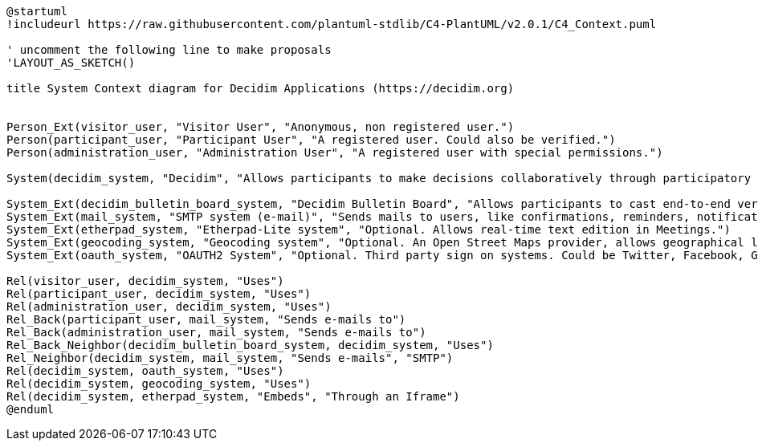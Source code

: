 [plantuml]
....
@startuml
!includeurl https://raw.githubusercontent.com/plantuml-stdlib/C4-PlantUML/v2.0.1/C4_Context.puml

' uncomment the following line to make proposals
'LAYOUT_AS_SKETCH()

title System Context diagram for Decidim Applications (https://decidim.org)


Person_Ext(visitor_user, "Visitor User", "Anonymous, non registered user.")
Person(participant_user, "Participant User", "A registered user. Could also be verified.")
Person(administration_user, "Administration User", "A registered user with special permissions.")

System(decidim_system, "Decidim", "Allows participants to make decisions collaboratively through participatory processes, assemblies, initiatives, etc.")

System_Ext(decidim_bulletin_board_system, "Decidim Bulletin Board", "Allows participants to cast end-to-end verifiable secret votes.")
System_Ext(mail_system, "SMTP system (e-mail)", "Sends mails to users, like confirmations, reminders, notifications, etc.")
System_Ext(etherpad_system, "Etherpad-Lite system", "Optional. Allows real-time text edition in Meetings.")
System_Ext(geocoding_system, "Geocoding system", "Optional. An Open Street Maps provider, allows geographical localization of Proposals and Meetings..")
System_Ext(oauth_system, "OAUTH2 System", "Optional. Third party sign on systems. Could be Twitter, Facebook, Google or any other OAUTH2 providers.")

Rel(visitor_user, decidim_system, "Uses")
Rel(participant_user, decidim_system, "Uses")
Rel(administration_user, decidim_system, "Uses")
Rel_Back(participant_user, mail_system, "Sends e-mails to")
Rel_Back(administration_user, mail_system, "Sends e-mails to")
Rel_Back_Neighbor(decidim_bulletin_board_system, decidim_system, "Uses")
Rel_Neighbor(decidim_system, mail_system, "Sends e-mails", "SMTP")
Rel(decidim_system, oauth_system, "Uses")
Rel(decidim_system, geocoding_system, "Uses")
Rel(decidim_system, etherpad_system, "Embeds", "Through an Iframe")
@enduml
....

